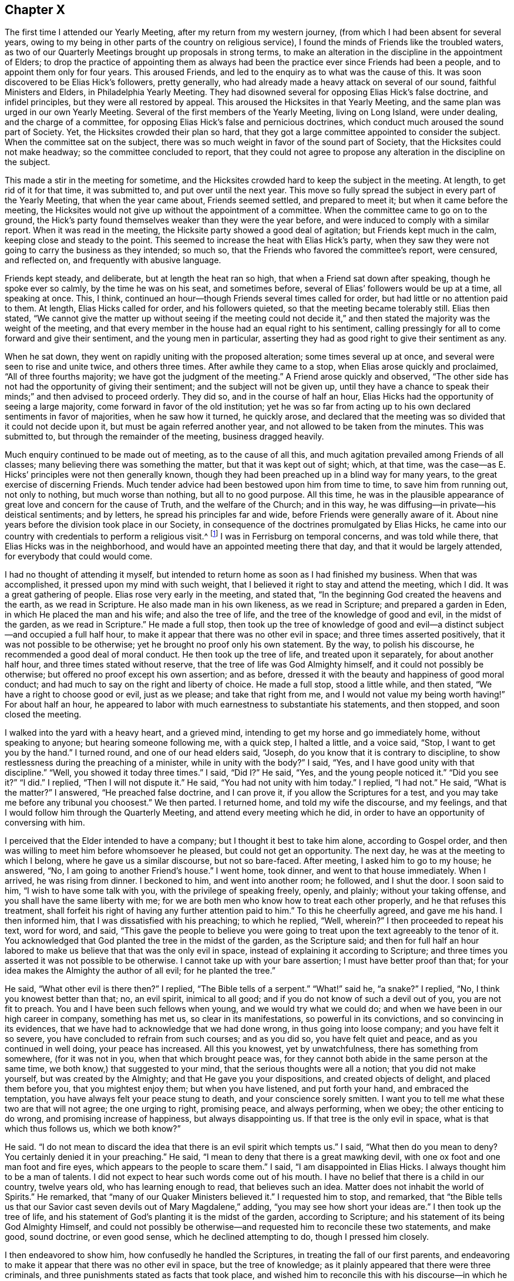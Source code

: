 == Chapter X

The first time I attended our Yearly Meeting, after my return from my western journey,
(from which I had been absent for several years,
owing to my being in other parts of the country on religious service),
I found the minds of Friends like the troubled waters,
as two of our Quarterly Meetings brought up proposals in strong terms,
to make an alteration in the discipline in the appointment of Elders;
to drop the practice of appointing them as always had been
the practice ever since Friends had been a people,
and to appoint them only for four years.
This aroused Friends, and led to the enquiry as to what was the cause of this.
It was soon discovered to be Elias Hick`'s followers, pretty generally,
who had already made a heavy attack on several of our sound,
faithful Ministers and Elders, in Philadelphia Yearly Meeting.
They had disowned several for opposing Elias Hick`'s false doctrine,
and infidel principles, but they were all restored by appeal.
This aroused the Hicksites in that Yearly Meeting,
and the same plan was urged in our own Yearly Meeting.
Several of the first members of the Yearly Meeting, living on Long Island,
were under dealing, and the charge of a committee,
for opposing Elias Hick`'s false and pernicious doctrines,
which conduct much aroused the sound part of Society.
Yet, the Hicksites crowded their plan so hard,
that they got a large committee appointed to consider the subject.
When the committee sat on the subject,
there was so much weight in favor of the sound part of Society,
that the Hicksites could not make headway; so the committee concluded to report,
that they could not agree to propose any alteration in the discipline on the subject.

This made a stir in the meeting for sometime,
and the Hicksites crowded hard to keep the subject in the meeting.
At length, to get rid of it for that time, it was submitted to,
and put over until the next year.
This move so fully spread the subject in every part of the Yearly Meeting,
that when the year came about, Friends seemed settled, and prepared to meet it;
but when it came before the meeting,
the Hicksites would not give up without the appointment of a committee.
When the committee came to go on to the ground,
the Hick`'s party found themselves weaker than they were the year before,
and were induced to comply with a similar report.
When it was read in the meeting, the Hicksite party showed a good deal of agitation;
but Friends kept much in the calm, keeping close and steady to the point.
This seemed to increase the heat with Elias Hick`'s party,
when they saw they were not going to carry the business as they intended; so much so,
that the Friends who favored the committee`'s report, were censured, and reflected on,
and frequently with abusive language.

Friends kept steady, and deliberate, but at length the heat ran so high,
that when a Friend sat down after speaking, though he spoke ever so calmly,
by the time he was on his seat, and sometimes before,
several of Elias`' followers would be up at a time, all speaking at once.
This, I think, continued an hour--though Friends several times called for order,
but had little or no attention paid to them.
At length, Elias Hicks called for order, and his followers quieted,
so that the meeting became tolerably still.
Elias then stated,
"`We cannot give the matter up without seeing if the meeting could not
decide it,`" and then stated the majority was the weight of the meeting,
and that every member in the house had an equal right to his sentiment,
calling pressingly for all to come forward and give their sentiment,
and the young men in particular,
asserting they had as good right to give their sentiment as any.

When he sat down, they went on rapidly uniting with the proposed alteration;
some times several up at once, and several were seen to rise and unite twice,
and others three times.
After awhile they came to a stop, when Elias arose quickly and proclaimed,
"`All of three fourths majority; we have got the judgment of the meeting.`"
A Friend arose quickly and observed,
"`The other side has not had the opportunity of giving their sentiment;
and the subject will not be given up,
until they have a chance to speak their minds;`" and then advised to proceed orderly.
They did so, and in the course of half an hour,
Elias Hicks had the opportunity of seeing a large majority,
come forward in favor of the old institution;
yet he was so far from acting up to his own declared sentiments in favor of majorities,
when he saw how it turned, he quickly arose,
and declared that the meeting was so divided that it could not decide upon it,
but must be again referred another year, and not allowed to be taken from the minutes.
This was submitted to, but through the remainder of the meeting, business dragged heavily.

Much enquiry continued to be made out of meeting, as to the cause of all this,
and much agitation prevailed among Friends of all classes;
many believing there was something the matter, but that it was kept out of sight; which,
at that time, was the case--as E. Hicks`' principles were not then generally known,
though they had been preached up in a blind way for many years,
to the great exercise of discerning Friends.
Much tender advice had been bestowed upon him from time to time,
to save him from running out, not only to nothing, but much worse than nothing,
but all to no good purpose.
All this time,
he was in the plausible appearance of great love and concern for the cause of Truth,
and the welfare of the Church; and in this way,
he was diffusing--in private--his deistical sentiments; and by letters,
he spread his principles far and wide, before Friends were generally aware of it.
About nine years before the division took place in our Society,
in consequence of the doctrines promulgated by Elias Hicks,
he came into our country with credentials to perform a religious visit.^
footnote:[It appears from a record that has been kept,
that Elias Hicks was here in the 2nd month, 1819.]
I was in Ferrisburg on temporal concerns, and was told while there,
that Elias Hicks was in the neighborhood,
and would have an appointed meeting there that day,
and that it would be largely attended, for everybody that could would come.

I had no thought of attending it myself,
but intended to return home as soon as I had finished my business.
When that was accomplished, it pressed upon my mind with such weight,
that I believed it right to stay and attend the meeting, which I did.
It was a great gathering of people.
Elias rose very early in the meeting, and stated that,
"`In the beginning God created the heavens and the earth, as we read in Scripture.
He also made man in his own likeness, as we read in Scripture;
and prepared a garden in Eden, in which He placed the man and his wife;
and also the tree of life, and the tree of the knowledge of good and evil,
in the midst of the garden, as we read in Scripture.`"
He made a full stop,
then took up the tree of knowledge of good and evil--a
distinct subject--and occupied a full half hour,
to make it appear that there was no other evil in space;
and three times asserted positively, that it was not possible to be otherwise;
yet he brought no proof only his own statement.
By the way, to polish his discourse, he recommended a good deal of moral conduct.
He then took up the tree of life, and treated upon it separately,
for about another half hour, and three times stated without reserve,
that the tree of life was God Almighty himself, and it could not possibly be otherwise;
but offered no proof except his own assertion; and as before,
dressed it with the beauty and happiness of good moral conduct;
and had much to say on the right and liberty of choice.
He made a full stop, stood a little while, and then stated,
"`We have a right to choose good or evil, just as we please; and take that right from me,
and I would not value my being worth having!`"
For about half an hour,
he appeared to labor with much earnestness to substantiate his statements,
and then stopped, and soon closed the meeting.

I walked into the yard with a heavy heart, and a grieved mind,
intending to get my horse and go immediately home, without speaking to anyone;
but hearing someone following me, with a quick step, I halted a little, and a voice said,
"`Stop, I want to get you by the hand.`"
I turned round, and one of our head elders said, "`Joseph,
do you know that it is contrary to discipline,
to show restlessness during the preaching of a minister, while in unity with the body?`"
I said, "`Yes, and I have good unity with that discipline.`"
"`Well, you showed it today three times.`"
I said, "`Did I?`" He said, "`Yes, and the young people noticed it.`"
"`Did you see it?`"
"`I did.`"
I replied, "`Then I will not dispute it.`"
He said, "`You had not unity with him today.`"
I replied, "`I had not.`"
He said, "`What is the matter?`"
I answered, "`He preached false doctrine, and I can prove it,
if you allow the Scriptures for a test,
and you may take me before any tribunal you choosest.`"
We then parted.
I returned home, and told my wife the discourse, and my feelings,
and that I would follow him through the Quarterly Meeting,
and attend every meeting which he did,
in order to have an opportunity of conversing with him.

I perceived that the Elder intended to have a company;
but I thought it best to take him alone, according to Gospel order,
and then was willing to meet him before whomsoever he pleased,
but could not get an opportunity.
The next day, he was at the meeting to which I belong,
where he gave us a similar discourse, but not so bare-faced.
After meeting, I asked him to go to my house; he answered, "`No,
I am going to another Friend`'s house.`"
I went home, took dinner, and went to that house immediately.
When I arrived, he was rising from dinner.
I beckoned to him, and went into another room; he followed, and I shut the door.
I soon said to him, "`I wish to have some talk with you,
with the privilege of speaking freely, openly, and plainly; without your taking offense,
and you shall have the same liberty with me;
for we are both men who know how to treat each other properly,
and he that refuses this treatment,
shall forfeit his right of having any further attention paid to him.`"
To this he cheerfully agreed, and gave me his hand.
I then informed him, that I was dissatisfied with his preaching; to which he replied,
"`Well, wherein?`"
I then proceeded to repeat his text, word for word, and said,
"`This gave the people to believe you were going to treat
upon the text agreeably to the tenor of it.
You acknowledged that God planted the tree in the midst of the garden,
as the Scripture said;
and then for full half an hour labored to make us
believe that that was the only evil in space,
instead of explaining it according to Scripture;
and three times you asserted it was not possible to be otherwise.
I cannot take up with your bare assertion; I must have better proof than that;
for your idea makes the Almighty the author of all evil; for he planted the tree.`"

He said, "`What other evil is there then?`"
I replied, "`The Bible tells of a serpent.`"
"`What!`" said he, "`a snake?`"
I replied, "`No, I think you knowest better than that; no, an evil spirit,
inimical to all good; and if you do not know of such a devil out of you,
you are not fit to preach.
You and I have been such fellows when young, and we would try what we could do;
and when we have been in our high career in company, something has met us,
so clear in its manifestations, so powerful in its convictions,
and so convincing in its evidences,
that we have had to acknowledge that we had done wrong, in thus going into loose company;
and you have felt it so severe, you have concluded to refrain from such courses;
and as you did so, you have felt quiet and peace, and as you continued in well doing,
your peace has increased.
All this you knowest, yet by unwatchfulness, there has something from somewhere,
(for it was not in you, when that which brought peace was,
for they cannot both abide in the same person at the same time,
we both know,) that suggested to your mind, that the serious thoughts were all a notion;
that you did not make yourself, but was created by the Almighty;
and that He gave you your dispositions, and created objects of delight,
and placed them before you, that you mightest enjoy them; but when you have listened,
and put forth your hand, and embraced the temptation,
you have always felt your peace stung to death, and your conscience sorely smitten.
I want you to tell me what these two are that will not agree; the one urging to right,
promising peace, and always performing, when we obey; the other enticing to do wrong,
and promising increase of happiness, but always disappointing us.
If that tree is the only evil in space, what is that which thus follows us,
which we both know?`"

He said.
"`I do not mean to discard the idea that there is an evil spirit which tempts us.`"
I said, "`What then do you mean to deny?
You certainly denied it in your preaching.`"
He said, "`I mean to deny that there is a great mawking devil,
with one ox foot and one man foot and fire eyes,
which appears to the people to scare them.`"
I said, "`I am disappointed in Elias Hicks.
I always thought him to be a man of talents.
I did not expect to hear such words come out of his mouth.
I have no belief that there is a child in our country, twelve years old,
who has learning enough to read, that believes such an idea.
Matter does not inhabit the world of Spirits.`"
He remarked, that "`many of our Quaker Ministers believed it.`"
I requested him to stop, and remarked,
that "`the Bible tells us that our Savior cast seven
devils out of Mary Magdalene,`" adding,
"`you may see how short your ideas are.`"
I then took up the tree of life,
and his statement of God`'s planting it is the midst of the garden,
according to Scripture; and his statement of its being God Almighty Himself,
and could not possibly be otherwise--and requested him to reconcile these two statements,
and make good, sound doctrine, or even good sense, which he declined attempting to do,
though I pressed him closely.

I then endeavored to show him, how confusedly he handled the Scriptures,
in treating the fall of our first parents,
and endeavoring to make it appear that there was no other evil in space,
but the tree of knowledge; as it plainly appeared that there were three criminals,
and three punishments stated as facts that took place,
and wished him to reconcile this with his discourse--in which he had crossed
himself--and I let him know that these were points I must have cleared up.
He made no reply, though I urged him.
I then dropped that point, and took up his assertion of our right of doing as we pleased,
and put sundry questions; whether light and darkness could be blended together,
and be one thing?
He answered, "`it is not possible.`"
I proposed to him, that "`good and evil, right and wrong, we knew, were in the world,
and that they were opposite, we knew.
Is there any such thing, as bringing these together, and making but one thing of them?`"
He answered, "`it is not possible.`"
I replied, "`each must have its spring of action, and place of existence;
now I want you to show whether all good must not emanate from the fountain of good,
and evil from the fountain of evil; and as you have acknowledged that right and wrong,
good and evil cannot be brought together,
show where you gettest your right to choose evil, for you did not make yourself,
and your rights are limited.
Where did you obtain liberty to do right if you pleased, and wrong if you pleased,
which you prizest so highly,
that you would not value your existence worth having without it?
Here, Elias, I wish you to clear this up with Scripture proof, and sound reason.`"

He sat awhile, and replied; "`we are free agents.`"
My answer was, "`free agency I don`'t deny; moral agency I don`'t deny;
but we were created agents, we were not our own creators.
Free agency belongs to the Almighty; He is His own agent, His own being,
His own vast dwelling place; we receive all our power, which is agency, from Him;
we are limited creatures.
Now show me wherein we are not accountable for those
powers and faculties which are given us,
and if accountable, where is the unlimited freedom?
I deny that Adam was brought into existence, a free agent;
for he was God`'s representative--His image--and placed lord of these lower regions,
free from guilt and shame.
His free agency given him, therefore,
stood in freedom of fellowship and communion with his God.
I can see claim to free agency in no other point of view.`"
"`But where was he after the fall?
A great alteration took place; for he was put under punishment all the rest of his life.
Was he free while under bonds, and these never to cease but with life;
and the same with his wife, for the same length of time?
Were they then, or ever after, free agents?
But there was an agency renewed to them; they were to have dominion over the earth,
to multiply and replenish it, and to till the ground; this I call moral agency.
But that which they lost and never regained,
they never could bestow upon their offspring,
and this shows the reason why the human family needed a Mediator.`"

He sat some time, entirely silent, and then said, "`Free agency I will not give up.`"
But he offered no defence in favor of it.
I replied, "`when a man will not give up a point which he doesn`'t attempt to defend,
I think it is because he has naught with which to support his argument; therefore,
I shall urge it no longer.`"
I then said, "`I have traveled after you in New England a number of weeks;
in Maryland and Pennsylvania, I was two weeks behind you,
for more than two hundred miles;
in all which places I heard many remarks upon your preaching,
and some upon your private conversation.
I was frequently interrogated, whether I was acquainted with Elias Hicks,
and had unity with his doctrines.
I had one way of escape, and was glad of it.
'`I have not heard Elias Hicks preach within five
years.`' They would then state what he preached,
and wished to know my sentiments.
I let them know they were not my sentiments nor doctrines.
I queried with them, whether they had been honest and let him know their dissatisfaction.
Some said they sought such opportunities, but could not obtain them; others,
that he appeared so great that they were afraid.
I replied, '`I should have talked with him; and if ever I see him,
I intend to tell him how you talk about him.`'
They said, '`you may tell him the whole, for he will never make Quakers by his preaching,
but he will make infidels.`'

"`I agree with them; and I have no more unity with your preaching and sentiments,
than I have with a Presbyterian Priest, who preaches unconditional election.
But as we have discoursed calmly, and are now going to part,
I cannot in conscience give you my hand in fellowship;
but if you will receive it as a token of civility, and let me reserve the fellowship,
I will give it upon that principle.`"
And I reached forth my hand.
He took it, and we parted.
He stayed hereaway some time; held meetings, and made social visits,
until he had enlisted every Elder in our Monthly Meeting,
and several influential members; and went off and left me in as hot a furnace,
as he could prepare for me.

When the Hicksites thought they had become strong enough,
they made strong efforts in many places, to displace all the sound Clerks,
and place others in their stead, in order to hold the books and records.
They made a resolute attempt to displace the clerks of our Yearly Meeting,
who had served several years, to the satisfaction of Friends;
but failing in their attempt, they manifested much uneasiness,
and some of them cast unhandsome reflections on the clerks.
The great struggle was with the Ministers and Elders.
In their meeting it was proposed (by a woman Friend from England),
to appoint a solid committee to go into a judicious investigation of the subject,
which Elias violently opposed;
and when any attempt was made to bring the dispute to a settlement, he,
with a few others, would oppose it with violence,
making long replies to everyone who spoke;
their replies being often full of harsh and bitter reflections.
In this way, they produced such confusion in the meeting,
that the business could not be done in order, and this continued,
until Friends gave up the attempt, and passed through the Yearly Meeting, (1827),
as well as they could.
When a knowledge of the cause of contention became more spread,
the Hicksites saw their former mask would not hide them any longer.
They came out more open and bold in their principles,
laboring in every part of the Yearly Meeting where they could,
to make strong their bands in preparation for a large sweep the next Yearly Meeting,
(1828).

Elias, and one of his confederates, in the spring of that year, went to Philadelphia,
and joined a body that were of his principles, who had already separated from Friends,
and held what they called a Yearly Meeting, with which, he fully identified himself.
A great number of these seceders from Philadelphia Yearly Meeting,
many of whom were disowned, or under dealing for their out-goings, came to New York.
Several of these imposed themselves upon us at the
opening of the Meeting of Ministers and Elders,
on seventh day.
Friends bore long with them without casting any reflections,
yet stood firm in the maintenance of our ancient
order--not to transact the business of the Society,
before those who are not members of it--and in return for their calmness,
received little but harsh reflections and censures,
which are beyond the power of my pen to describe.
In this way we passed two long sittings,
and adjourned until after the opening of the Yearly Meeting at large, on second day,
when several hundred of these intruders poured in upon us,
and proceeded as they had done in the other meetings.
Friends objected to proceeding to business, until the meeting was select.

The Hicksites insisted that the regular clerk should not act for the meeting at all,
and in their contending, used abundance of censures; but Friends kept calm,
and close to the point in hand,
until the meeting got into such a general uproar
that no business could be done in decent order.
At this juncture,
a Hicksite proclaimed that the representatives had
agreed to propose such a Friend for clerk,
which was not strictly true;
for it was ascertained that a large number of them knew nothing of the agreement.
This was objected to by Friends, and united with by a few Hicksites,
and quickly a cry was made by a number speaking at once, "`Clerk,
go to the table!`" which he did,
and a part of the way by passing over the heads of Friends,
by stepping from the back of one seat to another.
The regular clerks were crowded away, and he was placed in their stead.

At the time the cry was made for their clerk to go to the table,
I think there were not less than forty or fifty on their feet speaking,
some of them very loud; many were drumming with their feet, others with their canes,
and many others with their hands, on the backs of the seats,
while others were laughing and hissing, and acting many kinds of gestures,
indicating extreme bitterness.
The like I had never seen before, though I had traveled all over this continent,
where there was known to be any body of Friends,
and had then passed the 66th year of my age, had seen much,
but nothing that would compare with this horrid scene;
neither had it entered my heart to believe that there was any set of men,
professing the peaceable principles of a Quaker, who would act so void of all truth,
justice, and honor, as they did, as though they feared not God, neither regarded man,
and believed there was no devil, or future punishment.

When the din had so abated that a voice could be heard,
a Friend audibly proposed for all you who believed in our ancient principles,
and wished to adhere to and maintain the ancient order of our Society,
to withdraw to the basement story, to hold the Yearly Meeting.
Accordingly, we arose, and went out in a body;
but when we got to the door of the apartment, we found it locked and guarded,
and we were told, in a taunting manner, that if we attempted to open the door,
the law would be put in force against us.
Friends replied, that they should use no violence,
but wished to enjoy their rights peaceably.
When we found we could not be permitted to enter,
we retired to a Medical College in the city, where we transacted our business in unity,
harmony, and a peaceful quiet.
A new field of labor now opened,
in expectation that the Hicksites would assume to be the Yearly Meeting,
in which Friends were not deceived; therefore,
in order that sound Friends should not be drawn away by them, an epistle,
setting forth the cause of the division, and the treatment Friends endured, was drawn up,
and a large committee appointed to accompany that and the extracts,
down to the Preparative, Monthly, and Quarterly Meetings, as promptly as way might open.

The Hicksite Yearly Meeting closed one day before ours, at the close of which,
I returned home, being aware that the two eldest and most influential men, Elders,
had for many years adhered to those separate doctrines, and having become strong therein,
endeavored to spread them;
yet I had opposed those principles in every part of the Quarterly Meeting,
wherever I found them, showing that it was rotten infidelity,
wrapped up under the plausible pretext of a more profound, religions knowledge,
than Friends had ever attained to before.
My opposing it steadily, which was mostly among the younger class,
soon got to the Elders, and I was called on by them, and inquired of,
if I opposed such sentiments.
I let them know that I did, and gave them my mind, letting them understand plainly,
that if such sentiments prevailed among Friends,
the time would come when it would make the greatest division that ever was,
since Friends were a people; as their principles were not those of Friends;
being deistical sentiments, which seemed to offend them.

I was told in reply, that they were Elias Hick`'s sentiments, and that he was no deist,
but the greatest man in the world; and one of them said,
"`I believe he knows more than George Fox did.`"
I replied, "`I do not go to Elias Hicks or any other man for my religion.`"
I was replied to, in a short way,
that he was not afraid to trust himself upon Elias Hicks`' knowledge.
Thus, all our friendship closed, as they continued, both in public and private,
whenever they thought it would be borne,
to pour out censure upon me to destroy my credit as a Minister
and my influence in the discipline and among Friends;
having others to back them openly.
Not knowing how far their pernicious principles were diffused, it seemed at times,
as though there were but a few steps between me and death.

Before we left New York,
I told Friends of my own Quarter who were appointed
with me on the Yearly Meeting`'s Committee,
that I thought it would be best for us to furnish ourselves with epistles and extracts;
giving them my reasons, with which they united;
yet when we got home the Hicksite epistles and extracts
were circulating from hand to hand,
very currently.
The minds of Friends seemed agitated, and things looked gloomy;
yet they were favored to keep steady and calm,
so that when the documents from our Yearly Meeting were offered
to the Preparative Meetings of Starksboro Monthly Meeting,
at which time there were four, they all received and acknowledged them,
without a dissenting voice.
Two of the Preparative Meetings at Ferrisburg Monthly Meeting,
received them without any hesitation; the others refused.
The Preparative Meetings of Peru Monthly Meeting refused
to pay any attention to the Yearly Meeting`'s committee.
When Monthly Meeting came, the committee presented our epistle and extracts,
which were violently opposed by a few,
and the committee was treated with very unhandsome language.

At length, a Friend proposed to allow more time,
as he thought they were not enough informed to come
to a judgment on so weighty and important a subject;
adding, he had seen the epistle and extracts on one side,
and that he wanted to see them on the other,
before he could form a judgment to his satisfaction,
and thought it was the case with others.
This was satisfactory, and the subject was laid over for one month.
At Ferrisburg Monthly Meeting,
the two Elders censured us for attempting to come there and offer an epistle
from that company who had gone off from the great body of Friends.
The committee calmly showed them,
that our Yearly Meeting was in full unity with the Yearly Meetings in Europe,
and nearly all on this Continent, and that theirs was disowned;
which somewhat checked their boasting.
After enduring many reflections,
a proposition was made to let it rest one month for consideration,
which appeared to be the mind of several; and the committee uniting, informed,
that all who wished for information, would have the epistle and extracts handed them,
at the close of the meeting.

Nearly all came forward and were furnished; and here it rested for one month.
Starksboro Monthly Meeting received, and cordially united with the epistles and extracts,
without a dissenting voice.
When the month came round, we attended Peru again,
and renewed the offer of the extracts and epistles;
which met with a resolute opposition from a few; but Friends being now well informed,
a number desired to have them read.
The debate continued two hours; during this time,
the Hicksites often threw out heavy and harsh censure upon the committee,
one of them prophesying with affected solemnity, that we were in a delusion,
and should run out to nothing; yet Friends were favored to keep patient,
until the Hicksites had much exhausted their funds,
in a way that was not convincing in their favor.
At length it was proposed by a Friend,
that he thought it would be right for those who had spoken so much, to give it up,
and let the meeting decide, as they were not likely, by continuing the dispute,
to bring the business to a close; and seeing the meeting so fully united, they gave up.
The documents were then read and accepted; and the women`'s meeting did the same.

When we came again to Ferrisburg Monthly Meeting, and offered the extracts,
the Elders arose in vehement opposition, casting on us and the Yearly Meeting,
heavy censure;
calling the committee separatists--deluded imposers on Friends--pressing
us not to stand against the great,
and weighty body of Friends,
of which they were members--that such attempts have never prospered, and never would.
In this way,
they kept bearing down on the committee whenever they offered anything to the meeting,
until it was in such confusion,
that there would be five or six up and speaking at one time.
Several moves of this kind were made when any Friend arose to speak.
They seemed determined to run us down,
and the clerk--being a Hicksite--would have nothing to do with our business.
A Friend proposed for Friends to withdraw,
when a Hicksite arose quickly and said there was no need
of dividing,--he knew of nothing to divide for.
When he stopped, another arose and requested to be heard, and spoke lengthy.
The substance was, keep together a little longer.
Through the whole, Friends were favored to keep much in the patience.

When the last set down, I soon arose and proposed,
that all who believe in and are satisfied with the ancient principles of Friends,
propagated and maintained by George Fox and his contemporaries,
and wished to maintain our discipline and ancient order,
which was established by our forefathers,
which has proved a blessing to our society to the present day,
to withdraw as still as they could.--Then I went out to the schoolhouse,
and found it fastened.
I had not expected more than one quarter of the meeting would withdraw.
But when I turned about and saw such a body standing,
and little lads from ten to fifteen years of age, looking as sober as old men;
and some of them with tears in their eyes, it so came over me, that for a short time,
I had enough to do to command the man.
After a short pause and recollection,
I thought we had nothing but the open canopy to hold our meeting under.
But looking around, I saw at the east end of the horse shed, there was a space,
where we went.
And by taking the seats out of Friends`' carriages, and picking up a few boards,
we seated more than forty pretty comfortably;
leaving only eleven men and three lads in the house,
although they had boasted of their great majority.
Shortly after we were seated, a pleasant calm came over the meeting,
which brought us into a tender and near unity, one with another,
which encouraged our drooping minds, to go forward in this sharp trial.
We appointed clerks, and having the minutes of two of our Preparative Meetings,
after a suitable introductory minute to organize the meeting,
we transacted the business in much harmony, and adjourned to Monkton.
The women kept the house for the day, but the Hicksites refused to act with them.
They also adjourned to Monkton, where we hold our meetings to the present time,
without interruption.

At the ensuing Quarterly Meeting, which came in course at Peru,
we had the company of several of the Yearly Meetings committee,
from New York and thereabouts;
and all three of the Monthly Meetings having fully
acknowledged the authority of the Yearly Meeting,
there was but little struggle in the Quarter,
and we went through with our business comfortably.
Yet, at the next Quarter, held at Ferrisburg,
there came a company of Hicksites from New York, Long Island, Saratoga, and Pittstown,
who got into the house early, and filled the seat at the clerk`'s table;
and when the clerk drew near, an individual from Peru, gave him a push to keep him off;
and when he, by direction, arose to open the meeting, the Hicksites opposed him,
and ordered their own clerk to proceed; Friends opposed this in moderation,
and civil language, and with composed firmness asserted their rights,
and gave their reasons.
This so heated them, that they fell to their usual practice of censuring,
a number speaking at the same time, until the meeting was in great confusion;
They let us know, that their meeting they would hold,
and that we should not do our business first, if we sat all day.
I looked it all over; it being the fall Quarter, the roads were muddy,
and it was four miles to the nearest meetinghouse; the probability was,
that if we attempted to withdraw at that time,
as the weather was not favorable for being out of doors,
that these circumstances might induce some to stay with them, and others might go home,
rather than undertake the toil, as it would bring meeting very late.

Under these views, I proposed to Friends to stop disputing and sit quietly,
and let them do their business, hoping that when they were done,
they would treat us with a little civility.
Friends readily agreed to the proposal, and the Hicksites proceeded,
and might have finished in a short time,
for their business appeared to be nearly all written down;
but their clerk appeared disposed to prolong the time all he could;
and when they were informed that the business was completed,
several of them wanted to clear their minds; so we had to sit,
I think near an hour to hear them, which was calculated to wear our patience,
and grind our feelings.
After they had all got through, no reply being made, we sat quietly a little time,
then modestly asked the Hicksite clerk, to let our clerk come to the table.
He did not, however, and was asked the second time; but he did not move,
until one of his own side said, that as we had sat so long quietly,
and had not disturbed them,
he thought now we ought to have the privilege of doing our business.
Their clerk then, with apparent reluctance, left the table,
and our clerk came forward and opened the meeting.

The Hicksites withdrew, leaving us to transact our business,
which was accomplished in harmony, and greatly to our comfort.
We adjourned the meeting for worship the next day to Monkton, where we had a large,
crowded meeting, many of our neighbors coming in,
some of whom had left our meetings on account of the doctrines
they heard preached by travellers that came among us,
not knowing but that Friends approved of such views.
But now, seeing the separation had taken place, said,
"`We will come to your meetings again, where we can hear the old fashioned preaching;
for you believe in Jesus Christ,
as we do--the other side does not;`"--an evidence that those of other
Societies saw clearly what error was promulgated--calling it infidelity.
This division in the Quarter, proved favorable for Peru;
for there the Hicksites would not divide, but kept harrassing Friends;
but now they went out with the rest,
which gave us the opportunity of knowing who they were,
and relieved Friends of a grievous burden.
Now we can meet, worship, and transact our business without interruption,
to our great joy.

A short time before our Quarterly Meeting,
there came a letter from Friends of Danby Monthly Meeting,
informing that the Hicksite extracts were presented to their last meeting,
and that a considerable majority chose to accept and identify themselves with them;
in consequence whereof a number withdrew to a Friend`'s house,
and adjourned the meeting to be held the next month at Granville,
earnestly desiring those of the Yearly Meeting`'s
committee belonging to Ferrisburg Quarter,
to meet with them,
as they had no prospect that any of the committee from the south would attend.
Agreeably to their request, four of us attended,
and found them laboring under great discouragement;
yet there appeared a sufficient number of well qualified members,
to sustain a Monthly Meeting to the honor of Truth.
We met at the meetinghouse--the Hicksites also attending--and
at the opening of the meeting for business,
we offered the extracts from our Yearly Meeting,
and requested the privilege of attending to the business according to the order,
and in subordination to the Yearly Meeting,
under which the Monthly Meeting had always acted;
The Hicksites rejected this with abusive language, especially one of their number,
who made use, I think, of the most insulting language we met with; but by being guarded,
Friends were preserved from running into rambling disputes,
which were sought for by the dissenting party.

When we had accomplished our duty agreeably to our appointment,
we withdrew to a convenient dwelling, owned by a Friend, who kindly offered it,
where we sat down like two little flocks of kids, feeling stripped, peeled,
and borne down.
In this state, it pleased the God of all our sure mercies, to have compassion on us,
and favor us with the overshadowing of His heavenly presence,
to the reviving of our drooping spirits,
and strengthening our confidence in His never-failing arm.
The members were brought into unity and sympathy one with another,
and we passed through the business to our mutual satisfaction, and I believe,
to our thankful joy in the Lord,
who had wonderfully made a way for our escape from the scourge of the cruel tongue,
and had enabled us to hold our meetings in the ancient quiet.
The minds of the committee were brought into serious consideration of the propriety
of encouraging Friends to try to sustain Easton Quarterly Meeting,
All being united therein,
it appeared necessary for that Monthly Meeting to appoint a committee to visit
East Hoosick Monthly Meeting to inform them of what had taken place,
and of the proposition for them to meet with us.
After a time of consideration, the meeting appointed a committee,
who found that most of the Friends in East Hoosick were sound in principle,
and rejoiced in the steps that had been taken.

When the time came, we found a larger collection than we had expected;
for we had several from Easton and Troy Monthly Meeting,
whose remaining with Friends we knew not of.
We also had several of the Yearly Meeting`'s committee from the Southern Quarters,
who approved of the steps taken.
The several sittings were favored, contriting seasons,
tending to strengthen our confidence in the unslumbering Shepherd of Israel.
The meeting was adjourned to the same place the next quarter.
It was considerably larger, and owned by the great Head of the Church.
Our business was conducted with solemnity and near unity and brotherly condescension,
and adjourned to be at Adams, the next Quarter, formerly called East Hoosick.
This ends the account for the year 1828.
